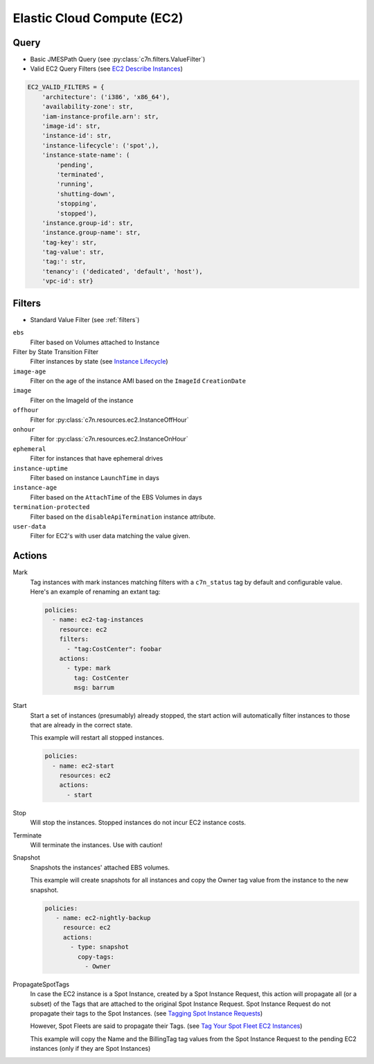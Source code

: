 .. _ec2:

Elastic Cloud Compute (EC2)
===========================

Query
-----

- Basic JMESPath Query (see :py:class:`c7n.filters.ValueFilter`)
- Valid EC2 Query Filters (see `EC2 Describe Instances <http://docs.aws.amazon.com/AWSEC2/latest/CommandLineReference/ApiReference-cmd-DescribeInstances.html>`_)

.. code-block:: python

   EC2_VALID_FILTERS = {
       'architecture': ('i386', 'x86_64'),
       'availability-zone': str,
       'iam-instance-profile.arn': str,
       'image-id': str,
       'instance-id': str,
       'instance-lifecycle': ('spot',),
       'instance-state-name': (
           'pending',
           'terminated',
           'running',
           'shutting-down',
           'stopping',
           'stopped'),
       'instance.group-id': str,
       'instance.group-name': str,
       'tag-key': str,
       'tag-value': str,
       'tag:': str,
       'tenancy': ('dedicated', 'default', 'host'),
       'vpc-id': str}

Filters
-------

- Standard Value Filter (see :ref:`filters`)

``ebs``
  Filter based on Volumes attached to Instance

Filter by State Transition Filter
  Filter instances by state (see `Instance Lifecycle <http://goo.gl/TZH9Q5>`_)

  .. c7n-schema:: AttachedVolume
      :module: c7n.resources.ec2

``image-age``
  Filter on the age of the instance AMI based on the ``ImageId`` ``CreationDate``

  .. c7n-schema:: ImageAge
      :module: c7n.resources.ec2

``image``
  Filter on the ImageId of the instance

  .. c7n-schema:: InstanceImage
      :module: c7n.resources.ec2

``offhour``
  Filter for
  :py:class:`c7n.resources.ec2.InstanceOffHour`

  .. c7n-schema:: InstanceOffHour
      :module: c7n.resources.ec2

``onhour``
  Filter for
  :py:class:`c7n.resources.ec2.InstanceOnHour`

  .. c7n-schema:: InstanceOnHour
      :module: c7n.resources.ec2

``ephemeral``
  Filter for instances that have ephemeral drives

  .. c7n-schema:: EphemeralInstanceFilter
      :module: c7n.resources.ec2

``instance-uptime``
  Filter based on instance ``LaunchTime`` in days

  .. c7n-schema:: UpTimeFilter
      :module: c7n.resources.ec2

``instance-age``
  Filter based on the ``AttachTime`` of the EBS Volumes in days

  .. c7n-schema:: InstanceAgeFilter
      :module: c7n.resources.ec2

``termination-protected``
  Filter based on the ``disableApiTermination`` instance attribute.

  .. c7n-schema:: DisableApiTermination
      :module: c7n.resources.ec2

``user-data``
  Filter for EC2's with user data matching the value given.

  .. c7n-schema:: UserData
      :module: c7n.resources.ec2


Actions
-------

Mark
  Tag instances with mark instances matching filters with a ``c7n_status`` tag by
  default and configurable value. Here's an example of renaming an extant tag:

  .. code-block:: yaml

     policies:
       - name: ec2-tag-instances
         resource: ec2
         filters:
           - "tag:CostCenter": foobar
         actions:
           - type: mark
             tag: CostCenter
             msg: barrum

Start
  Start a set of instances (presumably) already stopped, the start action will automatically
  filter instances to those that are already in the correct state.

  .. c7n-schema:: Start
      :module: c7n.resources.ec2

  This example will restart all stopped instances.

  .. code-block:: yaml

     policies:
       - name: ec2-start
         resources: ec2
         actions:
           - start

Stop
  Will stop the instances. Stopped instances do not incur EC2 instance costs.

  .. c7n-schema:: Stop
      :module: c7n.resources.ec2

Terminate
  Will terminate the instances. Use with caution!

  .. c7n-schema:: Terminate
      :module: c7n.resources.ec2

Snapshot
  Snapshots the instances' attached EBS volumes.

  .. c7n-schema:: Snapshot
      :module: c7n.resources.ec2

  This example will create snapshots for all instances and copy the Owner tag value
  from the instance to the new snapshot.

  .. code-block:: yaml

     policies:
        - name: ec2-nightly-backup
          resource: ec2
          actions:
            - type: snapshot
              copy-tags:
                - Owner

PropagateSpotTags
  In case the EC2 instance is a Spot Instance, created by a Spot Instance Request,
  this action will propagate all (or a subset) of the Tags that are attached to the
  original Spot Instance Request.
  Spot Instance Request do not propagate their tags to the Spot Instances.
  (see `Tagging Spot Instance Requests <https://docs.aws.amazon.com/AWSEC2/latest/UserGuide/spot-requests.html#concepts-spot-instances-request-tags>`_)

  However, Spot Fleets are said to propagate their Tags. (see `Tag Your Spot Fleet EC2 Instances <https://aws.amazon.com/about-aws/whats-new/2017/07/tag-your-spot-fleet-ec2-instances/>`_)

  .. c7n-schema:: PropagateSpotTags
      :module: c7n.resources.ec2

  This example will copy the Name and the BillingTag tag values from the Spot Instance Request
  to the pending EC2 instances (only if they are Spot Instances)

  .. code-block: yaml
      policies:
        - name: ec2-spot-instances
          resource: ec2
        filters:
          - State.Name: pending
          - instanceLifecycle: spot
        actions:
          - type: propagate-spot-tags
            only_tags:
              - Name
              - BillingTag